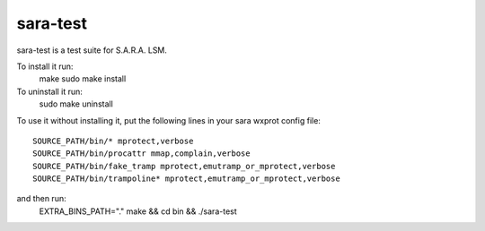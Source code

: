 =========
sara-test
=========

sara-test is a test suite for S.A.R.A. LSM.

To install it run:
	make
	sudo make install

To uninstall it run:
	sudo make uninstall

To use it without installing it, put the following
lines in your sara wxprot config file::

	SOURCE_PATH/bin/* mprotect,verbose
	SOURCE_PATH/bin/procattr mmap,complain,verbose
	SOURCE_PATH/bin/fake_tramp mprotect,emutramp_or_mprotect,verbose
	SOURCE_PATH/bin/trampoline* mprotect,emutramp_or_mprotect,verbose

and then run:
	EXTRA_BINS_PATH="." make && cd bin && ./sara-test
